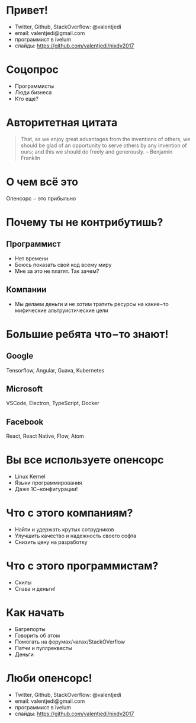 * Привет!
- Twitter, Github, StackOverflow: @valentjedi
- email: valentjedi@gmail.com
- программист в ivelum
- слайды: https://github.com/valentjedi/nixdv2017
* Соцопрос
- Программисты
- Люди бизнеса
- Кто еще?
* Авторитетная цитата
#+BEGIN_QUOTE
That, as we enjoy great advantages from the inventions of others, we should be glad of an opportunity to serve others by any invention of ours; and this we should do freely and generously. -- Benjamin Franklin
#+END_QUOTE
* О чем всё это
Опенсорс − это прибыльно
* Почему ты не контрибутишь?
** Программист
- Нет времени
- Боюсь показать свой код всему миру
- Мне за это не платят. Так зачем?
** Компании
- Мы делаем деньги и не хотим тратить ресурсы на какие−то мифические альтруистические цели
* Большие ребята что−то знают!
** Google
Tensorflow, Angular, Guava, Kubernetes
** Microsoft
VSCode, Electron, TypeScript, Docker
** Facebook
 React, React Native, Flow, Atom
* Вы все используете опенсорс
- Linux Kernel
- Языки программирования
- Даже 1С−конфигурации!
* Что с этого компаниям?
- Найти и удержать крутых сотрудников
- Улучшить качество и надежность своего софта
- Снизить цену на разработку
* Что с этого программистам?
- Скилы
- Слава и деньги!
* Как начать
- Багрепорты
- Говорить об этом
- Помогать на форумах/чатах/StackOVerflow
- Патчи и пуллреквесты
- Деньги
* Люби опенсорс!
- Twitter, Github, StackOverflow: @valentjedi
- email: valentjedi@gmail.com
- программист в ivelum
- слайды: https://github.com/valentjedi/nixdv2017
